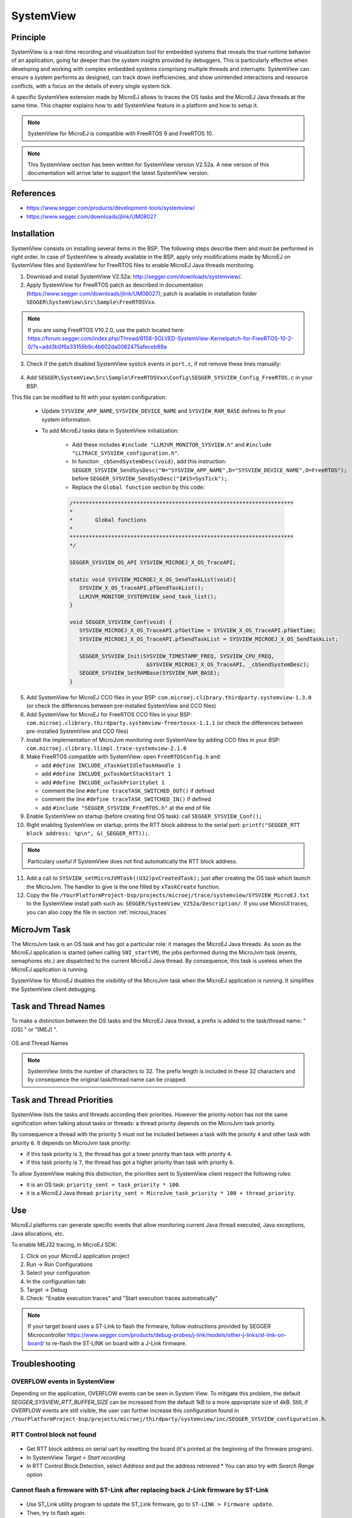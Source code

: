 .. _systemview:

==========
SystemView
==========

Principle
=========

SystemView is a real-time recording and visualization tool for embedded systems that reveals the true runtime behavior of an application, going far deeper than the system insights provided by debuggers. This is particularly effective when developing and working with complex embedded systems comprising multiple threads and interrupts: SystemView can ensure a system performs as designed, can track down inefficiencies, and show unintended interactions and resource conflicts, with a focus on the details of every single system tick.

A specific SystemView extension made by MicroEJ allows to traces the OS tasks and the MicroEJ Java threads at the same time. This chapter explains how to add SystemView feature in a platform and how to setup it.

.. note:: SystemView for MicroEJ is compatible with FreeRTOS 9 and FreeRTOS 10. 

.. note:: This SystemView section has been written for SystemView version V2.52a. A new version of this documentation will arrive later to support the latest SystemView version.

References
==========

* https://www.segger.com/products/development-tools/systemview/
* https://www.segger.com/downloads/jlink/UM08027

Installation
============

SystemView consists on installing several items in the BSP. The following steps describe them and must be performed in right order. In case of SystemView is already available in the BSP, apply only modifications made by MicroEJ on SystemView files and SystemView for FreeRTOS files to enable MicroEJ Java threads monitoring.

1. Download and install SystemView V2.52a: http://segger.com/downloads/systemview/.
2. Apply SystemView for FreeRTOS patch as described in documentation (https://www.segger.com/downloads/jlink/UM08027); patch is available in installation folder ``SEGGER\SystemView\Src\Sample\FreeRTOSVxx``.

.. note:: If you are using FreeRTOS V10.2.0, use the patch located here: https://forum.segger.com/index.php/Thread/6158-SOLVED-SystemView-Kernelpatch-for-FreeRTOS-10-2-0/?s=add3b0f6a33159b9c4b602da0082475afeceb89a

3. Check if the patch disabled SystemView systick events in ``port.c``, if not remove these lines manually:

.. figure:: images/sytemview_remove_systick.png
   :alt: Disable systick events (too many events are generated).
   :align: center
   :scale: 75
   :width: 921px
   :height: 734px

4. Add ``SEGGER\SystemView\Src\Sample\FreeRTOSVxx\Config\SEGGER_SYSVIEW_Config_FreeRTOS.c`` in your BSP.

This file can be modified to fit with your system configuration:
   
   * Update ``SYSVIEW_APP_NAME``, ``SYSVIEW_DEVICE_NAME`` and ``SYSVIEW_RAM_BASE`` defines to fit your system information.
   * To add MicroEJ tasks data in SystemView initialization:
  
      * Add these includes ``#include "LLMJVM_MONITOR_SYSVIEW.h"`` and ``#include "LLTRACE_SYSVIEW_configuration.h"``.
      * In function ``_cbSendSystemDesc(void)``, add this instruction: ``SEGGER_SYSVIEW_SendSysDesc("N="SYSVIEW_APP_NAME",D="SYSVIEW_DEVICE_NAME",O=FreeRTOS");`` before ``SEGGER_SYSVIEW_SendSysDesc("I#15=SysTick");``.
      * Replace the ``Global function`` section by this code:

      .. code-block:: C

         /*********************************************************************
         *
         *       Global functions
         *
         **********************************************************************
         */

         SEGGER_SYSVIEW_OS_API SYSVIEW_MICROEJ_X_OS_TraceAPI;

         static void SYSVIEW_MICROEJ_X_OS_SendTaskList(void){
            SYSVIEW_X_OS_TraceAPI.pfSendTaskList();
            LLMJVM_MONITOR_SYSTEMVIEW_send_task_list();
         }
         
         void SEGGER_SYSVIEW_Conf(void) {
            SYSVIEW_MICROEJ_X_OS_TraceAPI.pfGetTime = SYSVIEW_X_OS_TraceAPI.pfGetTime;
            SYSVIEW_MICROEJ_X_OS_TraceAPI.pfSendTaskList = SYSVIEW_MICROEJ_X_OS_SendTaskList;
            
            SEGGER_SYSVIEW_Init(SYSVIEW_TIMESTAMP_FREQ, SYSVIEW_CPU_FREQ,
                                 &SYSVIEW_MICROEJ_X_OS_TraceAPI, _cbSendSystemDesc);
            SEGGER_SYSVIEW_SetRAMBase(SYSVIEW_RAM_BASE);
         }

5. Add SystemView for MicroEJ CCO files in your BSP: ``com.microej.clibrary.thirdparty.systemview-1.3.0`` (or check the differences between pre-installed SystemView and CCO files)
6. Add SystemView for MicroEJ for FreeRTOS CCO files in your BSP: ``com.microej.clibrary.thirdparty.systemview-freertosxx-1.1.1`` (or check the differences between pre-installed SystemView and CCO files)
7. Install the implementation of MicroJvm monitoring over SystemView by adding CCO files in your BSP: ``com.microej.clibrary.llimpl.trace-systemview-2.1.0``
8. Make FreeRTOS compatible with SystemView: open  ``FreeRTOSConfig.h`` and:

   * add ``#define INCLUDE_xTaskGetIdleTaskHandle 1``
   * add ``#define INCLUDE_pxTaskGetStackStart 1``
   * add ``#define INCLUDE_uxTaskPriorityGet 1``
   * comment the line ``#define traceTASK_SWITCHED_OUT()`` if defined 
   * comment the line ``#define traceTASK_SWITCHED_IN()`` if defined 
   * add ``#include "SEGGER_SYSVIEW_FreeRTOS.h"`` at the end of file

9. Enable SystemView on startup (before creating first OS task): call ``SEGGER_SYSVIEW_Conf();``
10. Right enabling SystemView on startup, prints the RTT block address to the serial port: ``printf("SEGGER_RTT block address: %p\n", &(_SEGGER_RTT));``.

.. note:: Particulary useful if SystemView does not find automatically the RTT block address.

11. Add a call to ``SYSVIEW_setMicroJVMTask((U32)pvCreatedTask);`` just after creating the OS task which launch the MicroJvm. The handler to give is the one filled by ``xTaskCreate`` function.

12. Copy the file ``/YourPlatformProject-bsp/projects/microej/trace/systemview/SYSVIEW_MicroEJ.txt`` to the SystemView install path such as: ``SEGGER/SystemView_V252a/Description/``. If you use MicroUI traces, you can also copy the file in section :ref:`microui_traces`



MicroJvm Task
=============

The MicroJvm task is an OS task and has got a particular role: it manages the MicroEJ Java threads. As soon as the MicroEJ application is started (when calling ``SNI_startVM``), the jobs performed during the MicroJvm task (events, semaphores etc.) are dispatched to the current MicroEJ Java thread. By consequence, this task is useless when the MicroEJ application is running.

SystemView for MicroEJ disables the visibility of the MicroJvm task when the MicroEJ application is running. It simplifies the SystemView client debugging.

Task and Thread Names
=====================

To make a distinction between the OS tasks and the MicroEJ Java thread, a prefix is added to the task/thread name: "[OS] " or "[MEJ] ".

.. _fig_sv_names:
.. figure:: images/sv_names.*
   :alt: OS and Thread Names
   :align: center

   OS and Thread Names

.. note:: SystemView limits the number of characters to 32. The prefix length is included in these 32 characters and by consequence the original task/thread name can be cropped.

Task and Thread Priorities
==========================

SystemView lists the tasks and threads according their priorities. However the priority notion has not the same signification when talking about tasks or threads: a thread priority depends on the MicroJvm task priority. 

By consequence a thread with the priority ``5`` must not be included between a task with the priority ``4`` and other task with priority ``6``. It depends on MicroJvm task priority: 

* if this task priority is ``3``, the thread has got a lower priority than task with priority ``4``. 
* if this task priority is ``7``, the thread has got a higher priority than task with priority ``6``. 

To allow SystemView making this distinction, the priorities sent to SystemView client respect the following rules:

* it is an OS task: ``priority_sent = task_priority * 100``.
* it is a MicroEJ Java thread: ``priority_sent = MicroJvm_task_priority * 100 + thread_priority``.

Use
===

MicroEJ platforms can generate specific events that allow monitoring current Java thread executed, Java exceptions, Java allocations, etc.

To enable MEJ32 tracing, in MicroEJ SDK:

1. Click on your MicroEJ application project
2. Run -> Run Configurations
3. Select your configuration
4. In the configuration tab:
5. Target -> Debug
6. Check: "Enable execution traces" and "Start execution traces automatically"



.. note:: If your target board uses a ST-Link to flash the firmware, follow instructions provided by SEGGER Microcontroller https://www.segger.com/products/debug-probes/j-link/models/other-j-links/st-link-on-board/ to re-flash the ST-LINK on board with a J-Link firmware.

Troubleshooting
===============


OVERFLOW events in SystemView
-----------------------------

Depending on the application, OVERFLOW events can be seen in System View. To mitigate this problem, the default `SEGGER_SYSVIEW_RTT_BUFFER_SIZE` can be increased
from the default 1kB to a more appropriate size of 4kB. Still, if OVERFLOW events are still visible, the user can further increase this configuration found in
``/YourPlatformProject-bsp/projects/microej/thirdparty/systemview/inc/SEGGER_SYSVIEW_configuration.h``.


RTT Control block not found
---------------------------

.. figure:: images/systemview_rtt_not_found.png
   :alt: RTT Block not found.
   :align: center
   :scale: 100
   :width: 277px
   :height: 147px

* Get RTT block address on serial uart by resetting the board (it's printed at the beginning of the firmware program).
* In SystemView `Target > Start recording`
* In RTT Control Block Detection, select `Address` and put the address retrieved
  * You can also try with `Search Range` option

Cannot flash a firmware with ST-Link after replacing back J-Link firmware by ST-Link
------------------------------------------------------------------------------------

.. figure:: images/systemview_st_link_pb.png
   :alt: RTT Block not found.
   :align: center
   :scale: 50
   :width: 1285px
   :height: 951px

- Use ST_Link utility program to update the ST_Link firmware, go to ``ST-LINK > Firmware update``.
- Then, try to flash again.

..
   | Copyright 2020, MicroEJ Corp. Content in this space is free 
   for read and redistribute. Except if otherwise stated, modification 
   is subject to MicroEJ Corp prior approval.
   | MicroEJ is a trademark of MicroEJ Corp. All other trademarks and 
   copyrights are the property of their respective owners.
